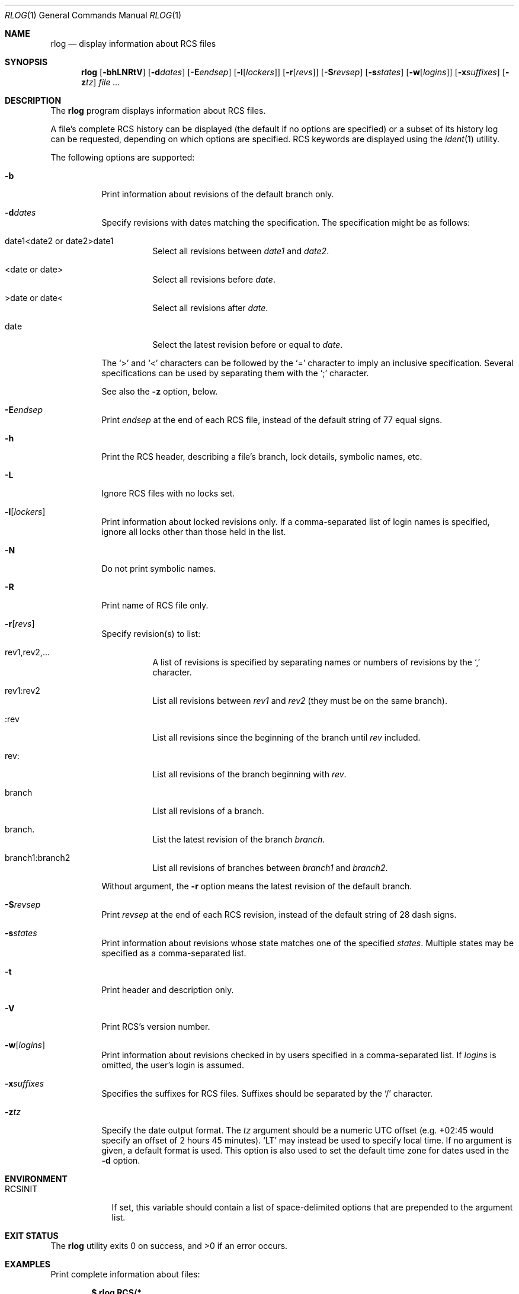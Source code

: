 .\"	$OpenBSD: rlog.1,v 1.25 2016/08/31 13:09:09 jcs Exp $
.\"
.\" Copyright (c) 2005 Xavier Santolaria <xsa@openbsd.org>
.\" All rights reserved.
.\"
.\" Permission to use, copy, modify, and distribute this software for any
.\" purpose with or without fee is hereby granted, provided that the above
.\" copyright notice and this permission notice appear in all copies.
.\"
.\" THE SOFTWARE IS PROVIDED "AS IS" AND THE AUTHOR DISCLAIMS ALL WARRANTIES
.\" WITH REGARD TO THIS SOFTWARE INCLUDING ALL IMPLIED WARRANTIES OF
.\" MERCHANTABILITY AND FITNESS. IN NO EVENT SHALL THE AUTHOR BE LIABLE FOR
.\" ANY SPECIAL, DIRECT, INDIRECT, OR CONSEQUENTIAL DAMAGES OR ANY DAMAGES
.\" WHATSOEVER RESULTING FROM LOSS OF USE, DATA OR PROFITS, WHETHER IN AN
.\" ACTION OF CONTRACT, NEGLIGENCE OR OTHER TORTIOUS ACTION, ARISING OUT OF
.\" OR IN CONNECTION WITH THE USE OR PERFORMANCE OF THIS SOFTWARE.
.Dd $Mdocdate: August 31 2016 $
.Dt RLOG 1
.Os
.Sh NAME
.Nm rlog
.Nd display information about RCS files
.Sh SYNOPSIS
.Nm
.Op Fl bhLNRtV
.Op Fl d Ns Ar dates
.Op Fl E Ns Ar endsep
.Op Fl l Ns Op Ar lockers
.Op Fl r Ns Op Ar revs
.Op Fl S Ns Ar revsep
.Op Fl s Ns Ar states
.Op Fl w Ns Op Ar logins
.Op Fl x Ns Ar suffixes
.Op Fl z Ns Ar tz
.Ar
.Sh DESCRIPTION
The
.Nm
program displays information about RCS files.
.Pp
A file's complete RCS history can be displayed
(the default if no options are specified)
or a subset of its history log can be requested,
depending on which options are specified.
RCS keywords are displayed using the
.Xr ident 1
utility.
.Pp
The following options are supported:
.Bl -tag -width Ds
.It Fl b
Print information about revisions of the default branch only.
.It Fl d Ns Ar dates
Specify revisions with dates matching the specification.
The specification might be as follows:
.Bl -tag -width Ds
.It date1<date2 or date2>date1
Select all revisions between
.Ar date1
and
.Ar date2 .
.It <date or date>
Select all revisions before
.Ar date .
.It >date or date<
Select all revisions after
.Ar date .
.It date
Select the latest revision before or equal to
.Ar date .
.El
.Pp
The
.Sq \*(Gt
and
.Sq \*(Lt
characters can be followed by the
.Sq =
character to imply an inclusive specification.
Several specifications can be used by separating them with the
.Sq \&;
character.
.Pp
See also the
.Fl z
option, below.
.It Fl E Ns Ar endsep
Print
.Ar endsep
at the end of each RCS file, instead of the default string of
77 equal signs.
.It Fl h
Print the RCS header,
describing a file's branch, lock details, symbolic names, etc.
.It Fl L
Ignore RCS files with no locks set.
.It Fl l Ns Op Ar lockers
Print information about locked revisions only.
If a comma-separated list of login names is specified,
ignore all locks other than those held in the list.
.It Fl N
Do not print symbolic names.
.It Fl R
Print name of RCS file only.
.It Fl r Ns Op Ar revs
Specify revision(s) to list:
.Bl -tag -width Ds
.It rev1,rev2,...
A list of revisions is specified by separating names or numbers
of revisions by the
.Sq \&,
character.
.It rev1:rev2
List all revisions between
.Ar rev1
and
.Ar rev2
(they must be on the same branch).
.It :rev
List all revisions since the beginning of the branch until
.Ar rev
included.
.It rev:
List all revisions of the branch beginning with
.Ar rev .
.It branch
List all revisions of a branch.
.It branch.
List the latest revision of the branch
.Ar branch .
.It branch1:branch2
List all revisions of branches between
.Ar branch1
and
.Ar branch2 .
.El
.Pp
Without argument, the
.Fl r
option means the latest revision of the default branch.
.It Fl S Ns Ar revsep
Print
.Ar revsep
at the end of each RCS revision, instead of the default string of
28 dash signs.
.It Fl s Ns Ar states
Print information about revisions whose state matches one of the
specified
.Ar states .
Multiple states may be specified as a comma-separated list.
.It Fl t
Print header and description only.
.It Fl V
Print RCS's version number.
.It Fl w Ns Op Ar logins
Print information about revisions checked in by users specified
in a comma-separated list.
If
.Ar logins
is omitted, the user's login is assumed.
.It Fl x Ns Ar suffixes
Specifies the suffixes for RCS files.
Suffixes should be separated by the
.Sq /
character.
.It Fl z Ns Ar tz
Specify the date output format.
The
.Ar tz
argument should be a numeric UTC offset
(e.g. +02:45 would specify an offset of 2 hours 45 minutes).
.Sq LT
may instead be used to specify local time.
If no argument is given, a default format is used.
This option is also used to set the default time zone for
dates used in the
.Fl d
option.
.El
.Sh ENVIRONMENT
.Bl -tag -width RCSINIT
.It Ev RCSINIT
If set, this variable should contain a list of space-delimited options that
are prepended to the argument list.
.El
.Sh EXIT STATUS
.Ex -std rlog
.Sh EXAMPLES
Print complete information about files:
.Pp
.Dl $ rlog RCS/*
.Pp
Print the names of RCS files with locks set:
.Pp
.Dl $ rlog -L -R RCS/*
.Sh SEE ALSO
.Xr ci 1 ,
.Xr co 1 ,
.Xr ident 1 ,
.Xr rcs 1 ,
.Xr rcsclean 1 ,
.Xr rcsdiff 1 ,
.Xr rcsmerge 1
.Sh STANDARDS
The flags
.Op Fl qT
have no effect and are provided
for compatibility only.
